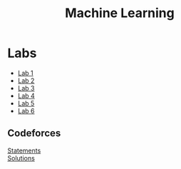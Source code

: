#+TITLE: Machine Learning

* Labs
- [[file:labs/Lab1/][Lab 1]]
- [[file:labs/Lab2/][Lab 2]]
- [[file:labs/Lab3/][Lab 3]]
- [[file:labs/Lab4/][Lab 4]]
- [[file:labs/Lab5/][Lab 5]]
- [[file:labs/Lab6/][Lab 6]]

** Codeforces
[[file:labs/cf/statements.pdf][Statements]] \\
[[file:labs/cf/][Solutions]]
  
